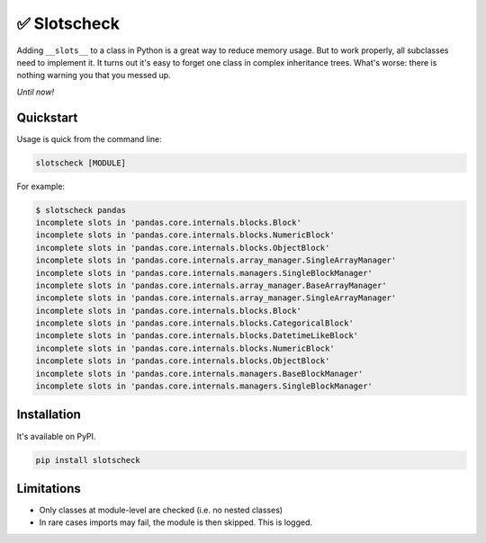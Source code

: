 ✅ Slotscheck
=============

.. image:: https://img.shields.io/pypi/v/slotscheck.svg?style=flat-square
   :target: https://pypi.python.org/pypi/slotscheck

.. image:: https://img.shields.io/pypi/l/slotscheck.svg?style=flat-square
   :target: https://pypi.python.org/pypi/slotscheck

.. image:: https://img.shields.io/pypi/pyversions/slotscheck.svg?style=flat-square
   :target: https://pypi.python.org/pypi/slotscheck

.. image:: https://img.shields.io/readthedocs/slotscheck.svg?style=flat-square
   :target: http://slotscheck.readthedocs.io/

.. image:: https://img.shields.io/badge/code%20style-black-000000.svg?style=flat-square
   :target: https://github.com/psf/black

Adding ``__slots__`` to a class in Python is a great way to reduce memory usage.
But to work properly, all subclasses need to implement it.
It turns out it's easy to forget one class in complex inheritance trees.
What's worse: there is nothing warning you that you messed up.

*Until now!*

Quickstart
----------

Usage is quick from the command line:

.. code-block:: bash

   slotscheck [MODULE]


For example:

.. code-block:: bash

   $ slotscheck pandas
   incomplete slots in 'pandas.core.internals.blocks.Block'
   incomplete slots in 'pandas.core.internals.blocks.NumericBlock'
   incomplete slots in 'pandas.core.internals.blocks.ObjectBlock'
   incomplete slots in 'pandas.core.internals.array_manager.SingleArrayManager'
   incomplete slots in 'pandas.core.internals.managers.SingleBlockManager'
   incomplete slots in 'pandas.core.internals.array_manager.BaseArrayManager'
   incomplete slots in 'pandas.core.internals.array_manager.SingleArrayManager'
   incomplete slots in 'pandas.core.internals.blocks.Block'
   incomplete slots in 'pandas.core.internals.blocks.CategoricalBlock'
   incomplete slots in 'pandas.core.internals.blocks.DatetimeLikeBlock'
   incomplete slots in 'pandas.core.internals.blocks.NumericBlock'
   incomplete slots in 'pandas.core.internals.blocks.ObjectBlock'
   incomplete slots in 'pandas.core.internals.managers.BaseBlockManager'
   incomplete slots in 'pandas.core.internals.managers.SingleBlockManager'

Installation
------------

It's available on PyPI.

.. code-block:: bash

  pip install slotscheck

Limitations
-----------

- Only classes at module-level are checked (i.e. no nested classes)
- In rare cases imports may fail, the module is then skipped. This is logged.
